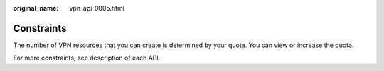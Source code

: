 :original_name: vpn_api_0005.html

.. _vpn_api_0005:

Constraints
===========

The number of VPN resources that you can create is determined by your quota. You can view or increase the quota.

For more constraints, see description of each API.
